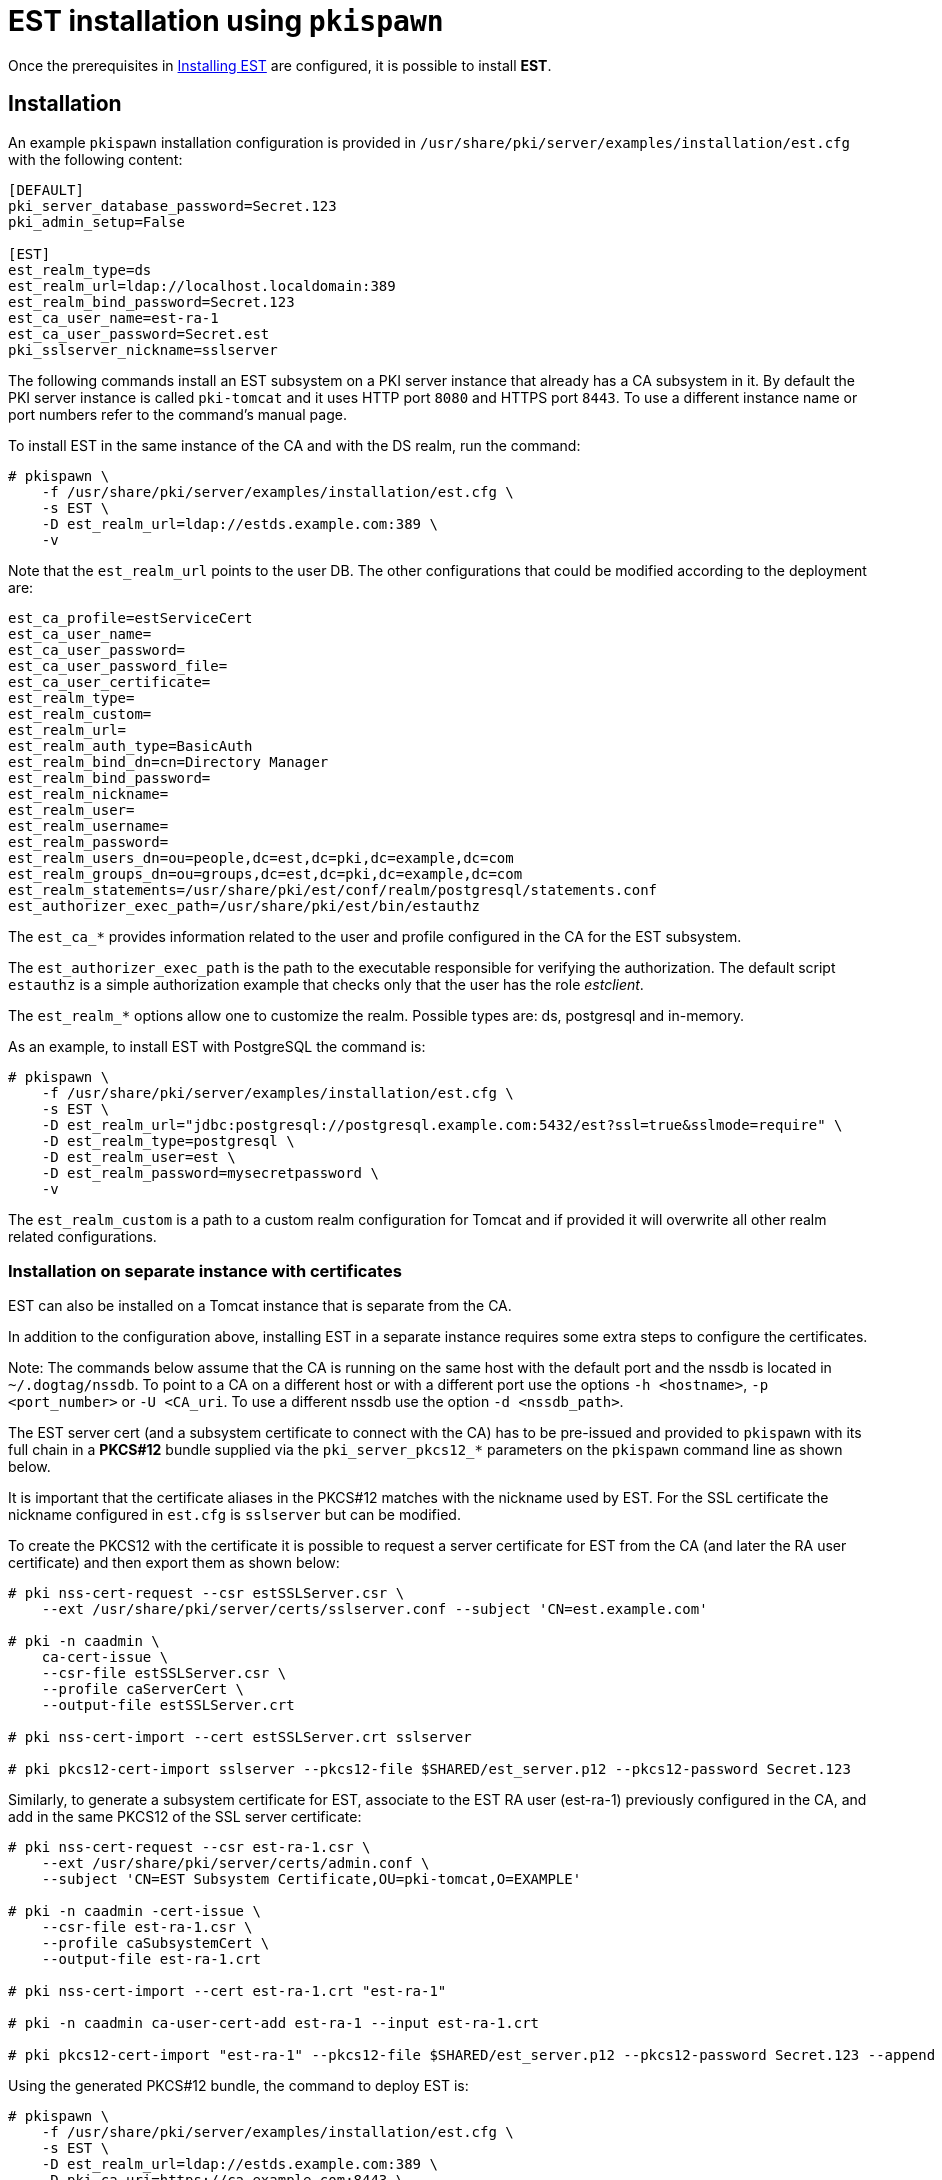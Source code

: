 :_mod-docs-content-type: PROCEDURE

[id="installing-est-pkispawn"]
= EST installation using `pkispawn` 

Once the prerequisites in xref:../est/installing-est.adoc[Installing EST] are configured, it is possible to install *EST*.


== Installation 

An example `pkispawn` installation configuration is provided in `/usr/share/pki/server/examples/installation/est.cfg` with the following content:

[literal]
....
[DEFAULT]
pki_server_database_password=Secret.123
pki_admin_setup=False

[EST]
est_realm_type=ds
est_realm_url=ldap://localhost.localdomain:389
est_realm_bind_password=Secret.123
est_ca_user_name=est-ra-1
est_ca_user_password=Secret.est
pki_sslserver_nickname=sslserver
....


The following commands install an EST subsystem on a PKI server instance that already has a CA subsystem in it. By default the PKI server instance is called `pki-tomcat` and it  uses HTTP port `8080` and HTTPS port `8443`. To use a different instance name or port numbers refer to the command's manual page.

To install EST in the same instance of the CA and with the DS realm, run the command:

[literal]
....
# pkispawn \
    -f /usr/share/pki/server/examples/installation/est.cfg \
    -s EST \
    -D est_realm_url=ldap://estds.example.com:389 \
    -v
....

Note that the `est_realm_url` points to the user DB. The other configurations that could be modified according to the deployment are:

[literal]
....
est_ca_profile=estServiceCert
est_ca_user_name=
est_ca_user_password=
est_ca_user_password_file=
est_ca_user_certificate=
est_realm_type=
est_realm_custom=
est_realm_url=
est_realm_auth_type=BasicAuth
est_realm_bind_dn=cn=Directory Manager
est_realm_bind_password=
est_realm_nickname=
est_realm_user=
est_realm_username=
est_realm_password=
est_realm_users_dn=ou=people,dc=est,dc=pki,dc=example,dc=com
est_realm_groups_dn=ou=groups,dc=est,dc=pki,dc=example,dc=com
est_realm_statements=/usr/share/pki/est/conf/realm/postgresql/statements.conf
est_authorizer_exec_path=/usr/share/pki/est/bin/estauthz
....

The `est_ca_*` provides information related to the user and profile configured in the CA for the EST subsystem.

The `est_authorizer_exec_path` is the path to the executable responsible for verifying the authorization. The default script `estauthz` is a simple authorization example that checks only that the user has the role _estclient_.

The `est_realm_*` options allow one to customize the realm. Possible types are: ds, postgresql and in-memory.

As an example, to install EST with PostgreSQL the command is:

[literal]
....
# pkispawn \
    -f /usr/share/pki/server/examples/installation/est.cfg \
    -s EST \
    -D est_realm_url="jdbc:postgresql://postgresql.example.com:5432/est?ssl=true&sslmode=require" \
    -D est_realm_type=postgresql \
    -D est_realm_user=est \
    -D est_realm_password=mysecretpassword \
    -v
....

The `est_realm_custom` is a path to a custom realm configuration for Tomcat and if provided it will overwrite all other realm related configurations.

[id="installation-on-separate-instance-with-certificates"]
=== Installation on separate instance with certificates 

EST can also be installed on a Tomcat instance that is separate from the CA.

In addition to the configuration above, installing EST in a separate instance requires some extra steps to configure the certificates.

Note: The commands below assume that the CA is running on the same host with the default port and the nssdb is located in `~/.dogtag/nssdb`. To point to a CA on a different host or with a different port use the options `-h <hostname>`, `-p <port_number>` or `-U <CA_uri`. To use a different nssdb use the option `-d <nssdb_path>`.

The EST server cert (and a subsystem certificate to connect with the CA) has to be pre-issued and provided to `pkispawn` with its full chain in a *PKCS#12* bundle supplied via the `pki_server_pkcs12_*` parameters on the `pkispawn` command line as shown below.

It is important that the certificate aliases in the PKCS#12 matches with the nickname used by EST. For the SSL certificate the nickname configured in `est.cfg` is `sslserver` but can be modified.

To create the PKCS12 with the certificate it is possible to request a server certificate for EST from the CA (and later the RA user certificate) and then export them as shown below:

[literal]
....
# pki nss-cert-request --csr estSSLServer.csr \
    --ext /usr/share/pki/server/certs/sslserver.conf --subject 'CN=est.example.com'

# pki -n caadmin \
    ca-cert-issue \
    --csr-file estSSLServer.csr \
    --profile caServerCert \
    --output-file estSSLServer.crt

# pki nss-cert-import --cert estSSLServer.crt sslserver

# pki pkcs12-cert-import sslserver --pkcs12-file $SHARED/est_server.p12 --pkcs12-password Secret.123
....

Similarly, to generate a subsystem certificate for EST, associate to the EST RA user (est-ra-1) previously configured in the CA, and add in the same PKCS12 of the SSL server certificate:

[literal]
....
# pki nss-cert-request --csr est-ra-1.csr \
    --ext /usr/share/pki/server/certs/admin.conf \
    --subject 'CN=EST Subsystem Certificate,OU=pki-tomcat,O=EXAMPLE'

# pki -n caadmin -cert-issue \
    --csr-file est-ra-1.csr \
    --profile caSubsystemCert \
    --output-file est-ra-1.crt

# pki nss-cert-import --cert est-ra-1.crt "est-ra-1"

# pki -n caadmin ca-user-cert-add est-ra-1 --input est-ra-1.crt

# pki pkcs12-cert-import "est-ra-1" --pkcs12-file $SHARED/est_server.p12 --pkcs12-password Secret.123 --append
....

Using the generated PKCS#12 bundle, the command to deploy EST is:

[literal]
....
# pkispawn \
    -f /usr/share/pki/server/examples/installation/est.cfg \
    -s EST \
    -D est_realm_url=ldap://estds.example.com:389 \
    -D pki_ca_uri=https://ca.example.com:8443 \
    -D est_ca_user_password= \
    -D est_ca_user_certificate=est-ra-1 \
    -D pki_server_pkcs12_path=est_server.p12 \
    -D pki_server_pkcs12_password=Secret.123 \
    -v
....


=== Installation on separate instance without certificates 

If the PKCS#12 bundle certificates are not provided to `pkispawn`, during the installation, the EST server cert is issued automatically using the profile configured for EST. The connection with the CA uses the credentials (_username/password_) provided in the configuration file. In such a case the CA signing certificate is needed. Retrieving the certificate can be done in the CA server with the command:

[literal]
....
# pki-server cert-export ca_signing --cert-file ca_signing.crt
....

It is possible to install EST with the following command:

[literal]
....
# pkispawn \
    -f /usr/share/pki/server/examples/installation/est.cfg \
    -s EST \
    -D est_realm_url=ldap://estds.example.com:389 \
    -D pki_ca_uri=https://ca.example.com:8443 \
    -D pki_cert_chain_path=ca_signing.crt \
    -D pki_cert_chain_nickname=caSigning \
    -v
....

After the installation it is possible to update the EST server certificates with a new certificate using a different profile if the EST released certificates are not meant for the server. Additionally, a certificate for TLS authentication could be added in the EST nssdb and configured in the file `/var/lib/pki/pki-tomcat/conf/est/backend.conf`.


== Removing EST 

To remove the EST subsystem, it is possible to use the `pkidestroy` command as follows:

[literal]
....
# pkidestroy -s EST -v
....

Note: the configuration and log folders are not removed. To remove everything add the the options: `--remove-conf` `--remove-logs`.

